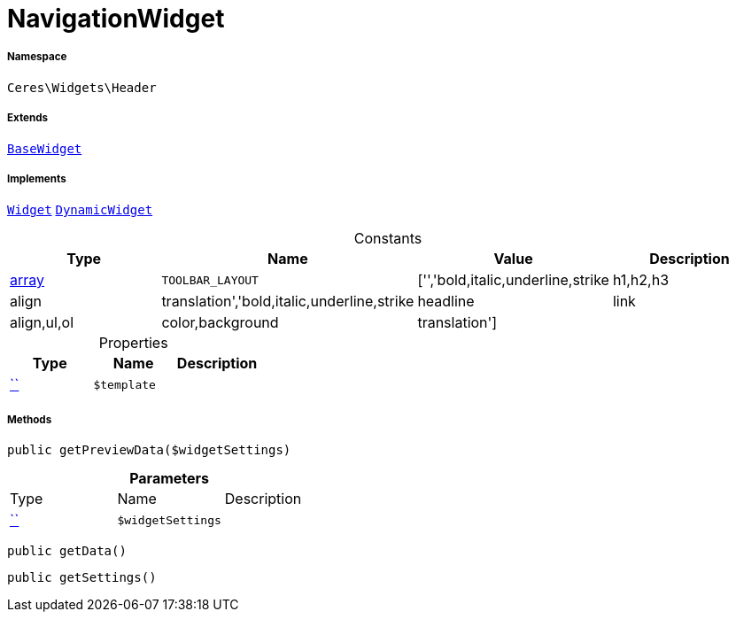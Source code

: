 :table-caption!:
:example-caption!:
:source-highlighter: prettify
:sectids!:
[[ceres__navigationwidget]]
= NavigationWidget





===== Namespace

`Ceres\Widgets\Header`

===== Extends
xref:Ceres/Widgets/Helper/BaseWidget.adoc#[`BaseWidget`]

===== Implements
xref:stable7@interface::Shopbuilder.adoc#shopbuilder_contracts_widget[`Widget`]
xref:stable7@interface::Shopbuilder.adoc#shopbuilder_contracts_dynamicwidget[`DynamicWidget`]


.Constants
|===
|Type |Name |Value |Description

|link:http://php.net/array[array^]
a|`TOOLBAR_LAYOUT`
|['','bold,italic,underline,strike|h1,h2,h3|align|translation','bold,italic,underline,strike|headline|link|align,ul,ol|color,background|translation']
|
|===


.Properties
|===
|Type |Name |Description

|         xref:5.0.0@plugin-::.adoc#[``]
a|`$template`
|
|===


===== Methods

[source%nowrap, php, subs=+macros]
[#getpreviewdata]
----

public getPreviewData($widgetSettings)

----







.*Parameters*
|===
|Type |Name |Description
|         xref:5.0.0@plugin-::.adoc#[``]
a|`$widgetSettings`
|
|===


[source%nowrap, php, subs=+macros]
[#getdata]
----

public getData()

----







[source%nowrap, php, subs=+macros]
[#getsettings]
----

public getSettings()

----







